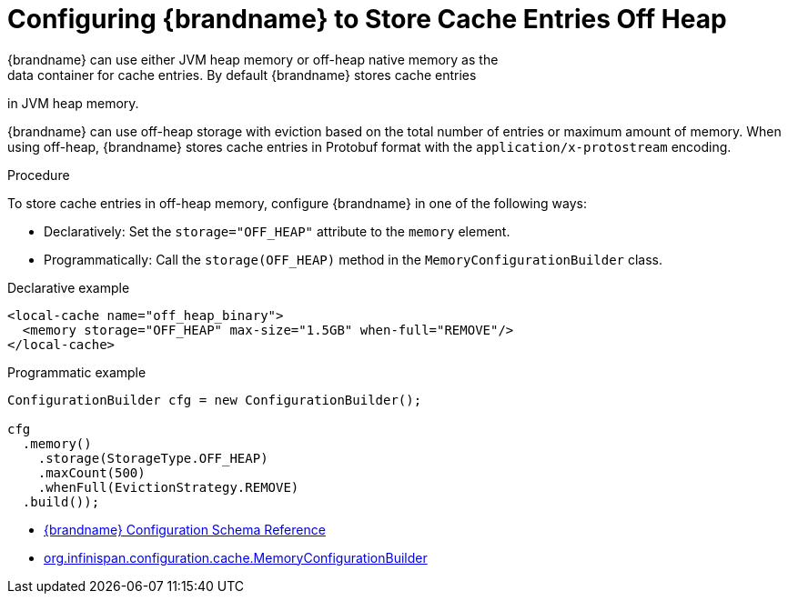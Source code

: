 [id='configure_off_heap-{context}']
= Configuring {brandname} to Store Cache Entries Off Heap
{brandname} can use either JVM heap memory or off-heap native memory as the
data container for cache entries. By default {brandname} stores cache entries
in JVM heap memory.

{brandname} can use off-heap storage with eviction based on the total number of
entries or maximum amount of memory. When using off-heap, {brandname} stores
cache entries in Protobuf format with the `application/x-protostream` encoding.

.Procedure

To store cache entries in off-heap memory, configure {brandname} in one of the
following ways:

* Declaratively: Set the `storage="OFF_HEAP"` attribute to the `memory` element.
* Programmatically: Call the `storage(OFF_HEAP)` method in the `MemoryConfigurationBuilder` class.

.Declarative example

[source,xml,options="nowrap"]
----
<local-cache name="off_heap_binary">
  <memory storage="OFF_HEAP" max-size="1.5GB" when-full="REMOVE"/>
</local-cache>
----

.Programmatic example

[source,java,options="nowrap"]
----
ConfigurationBuilder cfg = new ConfigurationBuilder();

cfg
  .memory()
    .storage(StorageType.OFF_HEAP)
    .maxCount(500)
    .whenFull(EvictionStrategy.REMOVE)
  .build());
----

* link:{configdocroot}[{brandname} Configuration Schema Reference]
* link:{javadocroot}/org/infinispan/configuration/cache/MemoryConfigurationBuilder.html[org.infinispan.configuration.cache.MemoryConfigurationBuilder]
